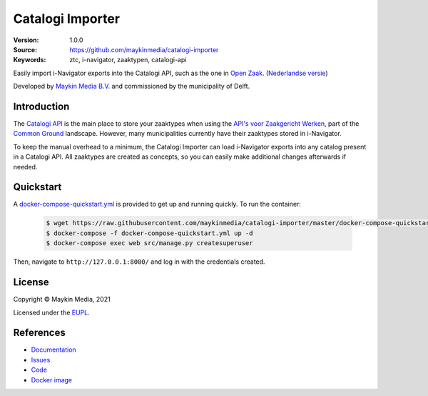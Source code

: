 =================
Catalogi Importer
=================

:Version: 1.0.0
:Source: https://github.com/maykinmedia/catalogi-importer
:Keywords: ztc, i-navigator, zaaktypen, catalogi-api

|build-status| |code-quality| |docs| |black| |python-versions|

Easily import i-Navigator exports into the Catalogi API, such as the one in 
`Open Zaak`_.
(`Nederlandse versie`_)

Developed by `Maykin Media B.V.`_ and commissioned by the municipality of Delft.


Introduction
============

The `Catalogi API`_ is the main place to store your zaaktypes when using the 
`API's voor Zaakgericht Werken`_, part of the `Common Ground`_ landscape. 
However, many municipalities currently have their zaaktypes stored in 
i-Navigator.

To keep the manual overhead to a minimum, the Catalogi Importer can load 
i-Navigator exports into any catalog present in a Catalogi API. All zaaktypes
are created as concepts, so you can easily make additional changes afterwards 
if needed.


Quickstart
==========

A `docker-compose-quickstart.yml`_ is provided to get up and running quickly. To run the container:

    .. code:: shell

        $ wget https://raw.githubusercontent.com/maykinmedia/catalogi-importer/master/docker-compose-quickstart.yml
        $ docker-compose -f docker-compose-quickstart.yml up -d
        $ docker-compose exec web src/manage.py createsuperuser

Then, navigate to ``http://127.0.0.1:8000/`` and log in with the credentials created.

.. _docker-compose-quickstart.yml: docker-compose-quickstart.yml


License
=======

Copyright © Maykin Media, 2021

Licensed under the `EUPL`_.

References
==========

* `Documentation <https://catalogi-importer.readthedocs.io/>`_
* `Issues <https://github.com/maykinmedia/catalogi-importer/issues>`_
* `Code <https://github.com/maykinmedia/catalogi-importer>`_
* `Docker image <https://hub.docker.com/r/maykinmedia/catalogi-importer>`_

.. _`Nederlandse versie`: README.NL.rst
.. _`Maykin Media B.V.`: https://www.maykinmedia.nl
.. _`Open Zaak`: https://opengem.nl/producten/open-zaak/
.. _`API's voor Zaakgericht Werken`: https://github.com/VNG-Realisatie/gemma-zaken
.. _`Common Ground`: https://commonground.nl/
.. _`Catalogi API`: https://vng-realisatie.github.io/gemma-zaken/standaard/catalogi/index
.. _`EUPL`: LICENSE.md

.. |build-status| image:: https://github.com/maykinmedia/catalogi-importer/workflows/ci/badge.svg?branch=master
    :alt: Build status
    :target: https://github.com/maykinmedia/catalogi-importer/actions?query=branch%3Amaster+workflow%3A%22ci%22

.. |black| image:: https://img.shields.io/badge/code%20style-black-000000.svg
    :alt: Code style
    :target: https://github.com/psf/black

.. |python-versions| image:: https://img.shields.io/badge/python-3.7-blue.svg
    :alt: Supported Python version

.. |code-quality| image:: https://github.com/maykinmedia/catalogi-importer/workflows/code-quality/badge.svg
     :alt: Code quality checks
     :target: https://github.com/maykinmedia/catalogi-importer/actions?query=workflow%3A%22code-quality%22

.. |docs| image:: https://readthedocs.org/projects/catalogi-importer/badge/?version=latest
    :target: https://catalogi-importer.readthedocs.io/
    :alt: Documentation Status
